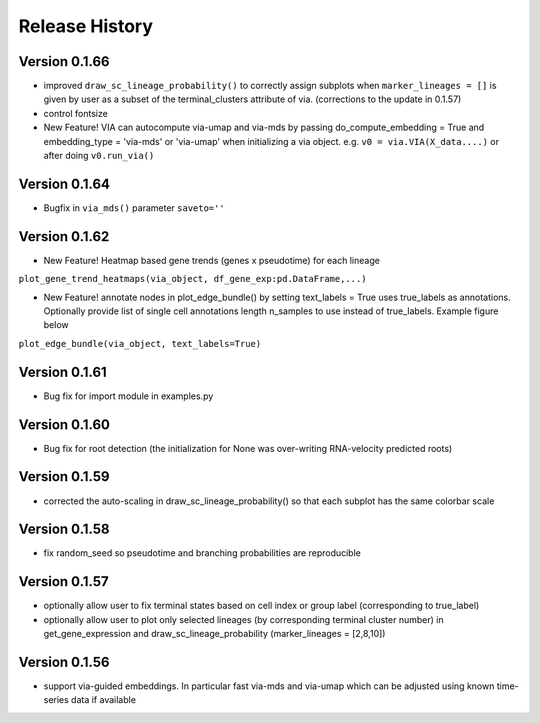 Release History
===============

Version 0.1.66
-------------
- improved ``draw_sc_lineage_probability()`` to correctly assign subplots when ``marker_lineages = []`` is given by user as a subset of the terminal_clusters attribute of via. (corrections to the update in 0.1.57)
- control fontsize
- New Feature! VIA can autocompute via-umap and via-mds by passing do_compute_embedding = True and embedding_type = 'via-mds' or 'via-umap' when initializing a via object. e.g. ``v0 = via.VIA(X_data....)`` or after doing ``v0.run_via()``

Version 0.1.64
-------------
- Bugfix in ``via_mds()`` parameter ``saveto=''``

Version 0.1.62
-------------
- New Feature! Heatmap based gene trends (genes x pseudotime) for each lineage 
``plot_gene_trend_heatmaps(via_object, df_gene_exp:pd.DataFrame,...)``

- New Feature! annotate nodes in plot_edge_bundle() by setting text_labels = True uses true_labels as annotations. Optionally provide list of single cell annotations length n_samples to use instead of true_labels. Example figure below
``plot_edge_bundle(via_object, text_labels=True)``

.. raw:: html

  <img src="https://github.com/ShobiStassen/VIA/blob/master/Figures/milestoneplot_withannots.png?raw=true" width="600px" align="center" </a>

Version 0.1.61
-------------
- Bug fix for import module in examples.py

Version 0.1.60
-------------
- Bug fix for root detection (the initialization for None was over-writing RNA-velocity predicted roots)

Version 0.1.59
-------------
- corrected the auto-scaling in draw_sc_lineage_probability() so that each subplot has the same colorbar scale

Version 0.1.58
-------------
- fix random_seed so pseudotime and branching probabilities are reproducible

Version 0.1.57
-------------
- optionally allow user to fix terminal states based on cell index or group label (corresponding to true_label)
- optionally allow user to plot only selected lineages (by corresponding terminal cluster number) in get_gene_expression and draw_sc_lineage_probability (marker_lineages = [2,8,10])

Version 0.1.56
-------------
- support via-guided embeddings. In particular fast via-mds and via-umap which can be adjusted using known time-series data if available

